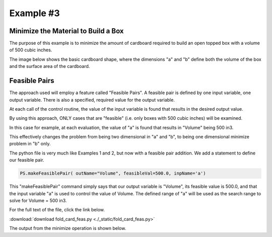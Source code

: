 
.. example3


Example #3
==========

Minimize the Material to Build a Box
------------------------------------

The purpose of this example is to minimize the amount of cardboard required 
to build an open topped box with a volume of 500 cubic inches.

The image below shows the basic cardboard shape, where the dimensions "a" and "b"
define both the volume of the box and the surface area of the cardboard.

.. raw:: html

    <table border="1" class="mytable"><tr><td>
    <img src="./_static/box_desc.jpg"></td></tr>
    <tr><td nowrap></td></tr></table>
    
Feasible Pairs
--------------

The approach used will employ a feature called "Feasible Pairs". 
A feasible pair is defined by one input variable, one output variable.
There is also a specified, required value for the output variable. 

At each call of the control routine, the value of the input variable is found 
that results in the desired output value.

By using this approach, ONLY cases that are "feasible" (i.e. only boxes with 500 cubic inches)
will be examined.

In this case for example, at each evaluation, the value of "a" is found that results in 
"Volume" being 500 in3. 

This effectively changes the problem from being two dimensional in "a" and "b", 
to being one dimensional minimize problem in "b" only.

The python file is very much like Examples 1 and 2, but now with a feasible pair addition.
We add a statement to define our feasible pair. 

.. code:: python

    PS.makeFeasiblePair( outName="Volume", feasibleVal=500.0, inpName='a')

This "makeFeasiblePair" command simply says that our output variable is "Volume", 
its feasible value is 500.0, and that the input variable "a" is used to control 
the value of Volume. 
The defined range of "a" will be used as the search range to solve for Volume = 500 in3. 

For the full text of the file, click the link below.

:download:`download fold_card_feas.py <./_static/fold_card_feas.py>`


The output from the minimize operation is shown below. 

.. raw:: html

    <!DOCTYPE HTML PUBLIC "-//W3C//DTD HTML 4.01 Transitional//EN"
            "http://www.w3.org/TR/html4/loose.dtd">
    <html lang="en">
    <head>
        <meta http-equiv="content-type" content="text/html; charset=iso-8859-1">
        <title>Best Box</title>
    <style type="text/css">
    BODY{ 
        background-color: #55607B;  
        
        margin-bottom: 0px;  
        margin-top: 0px; 
        font-family: Verdana, Arial, Helvetica, sans-serif;  
    }
    .mytable{ 
        page-break-inside: avoid;
        background-color: #FFFFFF;  
        margin-bottom: 0px;  
        margin-top: 0px; 
        font-size : 12px;
        font-family: Verdana, Arial, Helvetica, sans-serif;  
    }

    td, p, .p{
        font-family: Verdana, Arial, Helvetica, sans-serif;
        font-size : 12px;
    }

    .header {
        font-size: 14px;
        color: #A62F24;
        font-weight: bold;
        line-height: 18px;
        margin-bottom: 8px;
    }

    .subhead  {
     font-size : 12px;
     line-height: 125%;
     font-weight: bold;
     color: #A62F24;
    } 
      
    .hometext  {
        font-size: 12px;
        line-height: 140%;
        font-weight: bold;
        color: #666666;
    } 
     
    .topnav{
     font-family: Verdana, Arial, Helvetica, sans-serif;
     font-size : 10px;
     font-weight : bold;
     color: #FFFFFF;
     text-decoration: none;
     padding-bottom: 1px;
    }
    a.topnav:hover{
     color: #D0D0D0;
    }
    a.p  {
     color:#666666;
    }
    a.p:hover  {
     color: #A62F24;
    }
    a.p:visited  {
     color: #999999;
    }

    .small  {
     font-family: Verdana, Arial, Helvetica, sans-serif;
     font-size : 10px;
     line-height: 110%;
    }
    a.small  {
     color:#666666;
    }
    a.small:hover  {
     color: #A62F24;
    }
    a.small:visited  {
     color: #999999;
    }

    a.formlink  {
     color:#333333;
     text-decoration: none;
    }
    a.formlink:hover  {
     color: #A62F24;
     text-decoration: underline;
    }
    a.formlink:visited  {
     color: #999999;
     text-decoration: underline;
    }

    .breadcrumb  {
     font-family: Verdana, Arial, Helvetica, sans-serif;
     font-size : 10px;
     color:#999999;
     text-decoration: none;
    }
    .breadcrumb:hover  {
     color: #A62F24;
     text-decoration: underline;
    }

    .supplierlink  {
     font-family: Verdana, Arial, Helvetica, sans-serif;
     font-size : 10px;
     line-height: 140%;
     color:#A62F24;
     text-decoration: none;
    }
    .supplierlink:hover  {
     color: #333333;
     text-decoration: underline;
    }

    a.loclink{
        font-family: Verdana, Arial, Helvetica, sans-serif;
        font-size : 12px;
        line-height: 125%;
     color: #A62F24;
    }
    a.loclink:hover  {
     color: #666666;
    }


    .red  {
     color: #A62F24;
    }

    .x  {
     font-family: Verdana, Arial, Helvetica, sans-serif;
     font-size : 14px;
     font-weight: bold;
     color: #008000;
    }

    .footer{
     font-size : 10px;
     color: #CDCCCC;
     text-decoration: none;
     padding-top: 8px;
     padding-bottom: 0px;
    }
    .footer:hover  {
     color: #FFFFFF;
    } 

    form, input, select, option{
        margin-bottom : 0px;
        margin-left : 0px;
        margin-right : 0px;
        margin-top : 0px;
        padding-bottom : 0px;
        padding-left : 0px;
        padding-right : 0px;
        padding-top : 0px;
        font-family : Verdana, Arial, Helvetica, sans-serif;
        font-size : 10px;
        height : 14px;
        border-bottom: 1px;
        border-color: #CCCCCC;
    }


    </style>



    </head>
    <body>
    <center><table bgcolor="#FFFFFF" width="680"><tr><td colspan="2" nowrap align="center">
    <h3 class="header">Best Box</h3></td></tr>
    <tr>
    <td align="left"><span class="header"> Feasible Optimization</span></td>
    <td align="right"><span class="header"> ParametricSoln v0.1.7</span></td></tr>
    <tr>
    <td align="left"><span class="header">by: Charlie Taylor</span></td>
    <td align="right"><span class="header">August 01, 2016</span></td>
    </tr></table></center>
    <center><table border="1" class="mytable"><th>Design Variable Summary</th><tr><td nowrap><table class="mytable"><th colspan="4" bgcolor="#CCCCCC">Design Variables (nominal values)</th><tr><td><b>Name</b></td><td><b>Value</b></td><td><b>Units</b></td><td><b>Description</b></td></tr><tr><td align="left" valign="top">         b</td><td align="right" valign="top">          10</td><td nowrap align="left" valign="top">in</td><td nowrap align="left" valign="top">Height of Box  (in)</td></tr>
    </table><table class="mytable"><th colspan="6" bgcolor="#CCCCCC">Result Variables </th><tr><td><b>Name</b></td><td><b>Value</b></td><td><b>Units</b></td><td><b>Description</b></td><td><b>Low Limit</b></td><td><b>High Limit</b></td></tr><tr><td align="left">         a</td><td align="right">     7.07107<br><b>* -----&gt;<b></td><td nowrap align="left">in</td><td nowrap align="left">Base Dimension of Cardboard  (in)<br>  (a varies to make Volume = 500 cuin)</td><td nowrap align="right">>1</td><td nowrap align="right"><50</td></tr>
    <tr><td align="left">    Volume</td><td align="right">         500</td><td nowrap align="left">cuin</td><td nowrap align="left">Box Volume  (cuin)</td><td nowrap align="right">---</td><td nowrap align="right">---</td></tr>
    <tr><td align="left">boxSurfArea</td><td align="right">     332.843</td><td nowrap align="left">sqin</td><td nowrap align="left">Box Surface Area  (sqin)</td><td nowrap align="right">---</td><td nowrap align="right">---</td></tr>
    </table></td></tr></table></center><br>
    <center><table class="mytable"><th bgcolor="#CCCCCC"> 
    PRIOR TO MINIMIZE OPTIMIZATION
     </th><tr><td nowrap><pre>ParametricSoln: Feasible Optimization
                
    ====================== OPTIMIZATION DESIGN VARIABLES =======================
          name         value        minimum   maximum
             b           10            2           10 Height of Box  (in)

     Figure of Merit: Box Surface Area (boxSurfArea) = 332.843 sqin <== Minimize
    ============================================================================
    </pre></td></tr></table></center><center><table class="mytable"><th bgcolor="#CCCCCC"> 
    AFTER MINIMIZE OPTIMIZATION
     </th><tr><td nowrap><pre>ParametricSoln: Feasible Optimization
                
    ====================== OPTIMIZATION DESIGN VARIABLES =======================
          name         value        minimum   maximum
             b            5            2           10 Height of Box  (in)

     Figure of Merit: Box Surface Area (boxSurfArea) = 300 sqin <== Minimize
    ============================================================================
    </pre></td></tr></table></center><center><table border="1" class="mytable"><th>System Sensitivity</th><tr>
    <td><img src="./_static/fold_card_feas_1__sens_boxSurfArea_vs_b.png"></td></tr><tr><td nowrap><table class="mytable"><th colspan="4" bgcolor="#CCCCCC">Design Variables (nominal values)</th><tr><td><b>Name</b></td><td><b>Value</b></td><td><b>Units</b></td><td><b>Description</b></td></tr><tr><td align="left" valign="top">         b</td><td align="right" valign="top">           5</td><td nowrap align="left" valign="top">in</td><td nowrap align="left" valign="top">Height of Box  (in)</td></tr>
    </table><table class="mytable"><th colspan="6" bgcolor="#CCCCCC">Result Variables </th><tr><td><b>Name</b></td><td><b>Value</b></td><td><b>Units</b></td><td><b>Description</b></td><td><b>Low Limit</b></td><td><b>High Limit</b></td></tr><tr><td align="left">         a</td><td align="right">          10<br><b>* -----&gt;<b></td><td nowrap align="left">in</td><td nowrap align="left">Base Dimension of Cardboard  (in)<br>  (a varies to make Volume = 500 cuin)</td><td nowrap align="right">>1</td><td nowrap align="right"><50</td></tr>
    <tr><td align="left">    Volume</td><td align="right">         500</td><td nowrap align="left">cuin</td><td nowrap align="left">Box Volume  (cuin)</td><td nowrap align="right">---</td><td nowrap align="right">---</td></tr>
    <tr><td align="left">boxSurfArea</td><td align="right">         300</td><td nowrap align="left">sqin</td><td nowrap align="left">Box Surface Area  (sqin)</td><td nowrap align="right">---</td><td nowrap align="right">---</td></tr>
    </table></td></tr></table></center><center><table border="1" class="mytable"><tr>
    <td><img src="./_static/fold_card_feas_2___boxSurfArea_vs_b.png"></td></tr><tr><td nowrap></td></tr></table></center><center><table border="1" class="mytable"><tr>
    <td><img src="./_static/fold_card_feas_3___a_vs_b.png"></td></tr><tr><td nowrap></td></tr></table></center><center><table border="1" class="mytable"><th>Design Variable Summary</th><tr><td nowrap><table class="mytable"><th colspan="4" bgcolor="#CCCCCC">Design Variables (nominal values)</th><tr><td><b>Name</b></td><td><b>Value</b></td><td><b>Units</b></td><td><b>Description</b></td></tr><tr><td align="left" valign="top">         b</td><td align="right" valign="top">           5</td><td nowrap align="left" valign="top">in</td><td nowrap align="left" valign="top">Height of Box  (in)</td></tr>
    </table><table class="mytable"><th colspan="6" bgcolor="#CCCCCC">Result Variables </th><tr><td><b>Name</b></td><td><b>Value</b></td><td><b>Units</b></td><td><b>Description</b></td><td><b>Low Limit</b></td><td><b>High Limit</b></td></tr><tr><td align="left">         a</td><td align="right">          10<br><b>* -----&gt;<b></td><td nowrap align="left">in</td><td nowrap align="left">Base Dimension of Cardboard  (in)<br>  (a varies to make Volume = 500 cuin)</td><td nowrap align="right">>1</td><td nowrap align="right"><50</td></tr>
    <tr><td align="left">    Volume</td><td align="right">         500</td><td nowrap align="left">cuin</td><td nowrap align="left">Box Volume  (cuin)</td><td nowrap align="right">---</td><td nowrap align="right">---</td></tr>
    <tr><td align="left">boxSurfArea</td><td align="right">         300</td><td nowrap align="left">sqin</td><td nowrap align="left">Box Surface Area  (sqin)</td><td nowrap align="right">---</td><td nowrap align="right">---</td></tr>
    </table></td></tr></table></center><br>
    <table class="mytable"><tr><td nowrap><pre>Parametric Solutions
    parasol v0.1.7
    contact: C. Taylor, cet@appliedpython.com
    </pre></td><td width="90%">&nbsp;</td></tr></table></body>
    </html>

